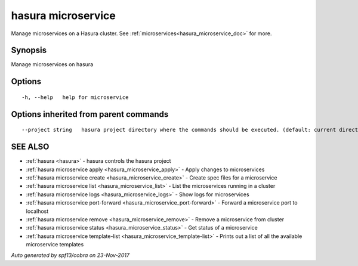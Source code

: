 .. _hasura_microservice:

hasura microservice
-------------------

Manage microservices on a Hasura cluster. See :ref:`microservices<hasura_microservice_doc>` for more.

Synopsis
~~~~~~~~


Manage microservices on hasura

Options
~~~~~~~

::

  -h, --help   help for microservice

Options inherited from parent commands
~~~~~~~~~~~~~~~~~~~~~~~~~~~~~~~~~~~~~~

::

      --project string   hasura project directory where the commands should be executed. (default: current directory)

SEE ALSO
~~~~~~~~

* :ref:`hasura <hasura>` 	 - hasura controls the hasura project
* :ref:`hasura microservice apply <hasura_microservice_apply>` 	 - Apply changes to microservices
* :ref:`hasura microservice create <hasura_microservice_create>` 	 - Create spec files for a microservice
* :ref:`hasura microservice list <hasura_microservice_list>` 	 - List the microservices running in a cluster
* :ref:`hasura microservice logs <hasura_microservice_logs>` 	 - Show logs for microservices
* :ref:`hasura microservice port-forward <hasura_microservice_port-forward>` 	 - Forward a microservice port to localhost
* :ref:`hasura microservice remove <hasura_microservice_remove>` 	 - Remove a microservice from cluster
* :ref:`hasura microservice status <hasura_microservice_status>` 	 - Get status of a microservice
* :ref:`hasura microservice template-list <hasura_microservice_template-list>` 	 - Prints out a list of all the available microservice templates

*Auto generated by spf13/cobra on 23-Nov-2017*

